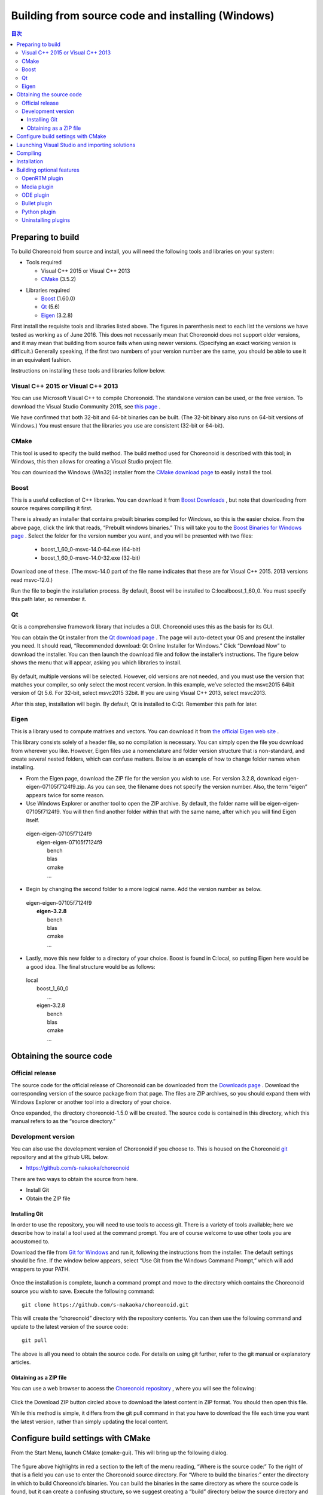 
Building from source code and installing (Windows)
=====================================================

.. sectionauthor:: 中岡 慎一郎 <s.nakaoka@aist.go.jp>


.. contents:: 目次
   :local:


Preparing to build
-----------------------

To build Choreonoid from source and install, you will need the following tools and libraries on your system:

* Tools required

  * Visual C++ 2015 or  Visual C++ 2013 
  * `CMake <http://www.cmake.org/>`_ (3.5.2)

- Libraries required

  * `Boost <http://www.boost.org/>`_ (1.60.0)
  * `Qt <http://qt.nokia.com/>`_ (5.6)
  * `Eigen <http://eigen.tuxfamily.org/>`_ (3.2.8)


First install the requisite tools and libraries listed above. 
The figures in parenthesis next to each list the versions we have tested as working as of June 2016. 
This does not necessarily mean that Choreonoid does not support older versions, and it may mean that building from source fails when using newer versions. 
(Specifying an exact working version is difficult.) 
Generally speaking, if the first two numbers of your version number are the same, you should be able to use it in an equivalent fashion.

Instructions on installing these tools and libraries follow below.

Visual C++ 2015 or Visual C++ 2013
~~~~~~~~~~~~~~~~~~~~~~~~~~~~~~~~~~~~~~

You can use Microsoft Visual C++ to compile Choreonoid. 
The standalone version can be used, or the free version. 
To download the Visual Studio Community 2015, see `this page <http://www.visualstudio.com/downloads/>`_ . 

We have confirmed that both 32-bit and 64-bit binaries can be built. (The 32-bit binary also runs on 64-bit versions of Windows.) 
You must ensure that the libraries you use are consistent (32-bit or 64-bit).


CMake
~~~~~~~~~

This tool is used to specify the build method. 
The build method used for Choreonoid is described with this tool; in Windows, this then allows for creating a Visual Studio project file.

You can download the Windows (Win32) installer from the `CMake download page <http://www.cmake.org/cmake/resources/software.html>`_ to easily install the tool.

Boost
~~~~~~~~

This is a useful collection of C++ libraries. 
You can download it from `Boost Downloads <http://www.boost.org/users/download/>`_ , but note that downloading from source requires compiling it first.

There is already an installer that contains prebuilt binaries compiled for Windows, so this is the easier choice. 
From the above page, click the link that reads, “Prebuilt windows  binaries.” 
This will take you to the `Boost Binaries for Windows page <http://sourceforge.net/projects/boost/files/boost-binaries/>`_ . 
Select the folder for the version number you want, and you will be presented with two files:
 
  * boost_1_60_0-msvc-14.0-64.exe (64-bit) 
  * boost_1_60_0-msvc-14.0-32.exe (32-bit)

Download one of these. (The msvc-14.0 part of the file name indicates that these are for Visual C++ 2015. 2013 versions read msvc-12.0.)

Run the file to begin the installation process. By default, Boost will be installed to C:\local\boost_1_60_0. You must specify this path later, so remember it.

Qt
~~~~~~

Qt is a comprehensive framework library that includes a GUI. Choreonoid uses this as the basis for its GUI.

You can obtain the Qt installer from the `Qt download page <http://qt-project.org/downloads>`_ . 
The page will auto-detect your OS and present the installer you need. 
It should read, “Recommended download: Qt Online Installer for Windows.” Click “Download Now” to download the installer. 
You can then launch the download file and follow the installer’s instructions. 
The figure below shows the menu that will appear, asking you which libraries to install.

.. figure:: images/QtInstall.png

By default, multiple versions will be selected. 
However, old versions are not needed, and you must use the version that matches your compiler, so only select the most recent version. 
In this example, we’ve selected the msvc2015 64bit version of Qt 5.6. For 32-bit, select msvc2015 32bit. 
If you are using Visual C++ 2013, select msvc2013.

After this step, installation will begin. 
By default, Qt is installed to C:Qt. Remember this path for later.

Eigen
~~~~~~~~~

This is a library used to compute matrixes and vectors. 
You can download it from `the official Eigen web site <http://eigen.tuxfamily.org/>`_ .

This library consists solely of a header file, so no compilation is necessary. 
You can simply open the file you download from wherever you like. 
However, Eigen files use a nomenclature and folder version structure that is non-standard, and create several nested folders, which can confuse matters. 
Below is an example of how to change folder names when installing.

* From the Eigen page, download the ZIP file for the version you wish to use. For version 3.2.8, download eigen-eigen-07105f7124f9.zip. As you can see, the filename does not specify the version number. Also, the term “eigen” appears twice for some reason.

* Use Windows Explorer or another tool to open the ZIP archive. By default, the folder name will be eigen-eigen-07105f7124f9. You will then find another folder within that with the same name, after which you will find Eigen itself.

 | eigen-eigen-07105f7124f9
 |  eigen-eigen-07105f7124f9
 |     bench
 |     blas
 |     cmake
 |     ...
 
* Begin by changing the second folder to a more logical name. Add the version number as below.

 | eigen-eigen-07105f7124f9
 |  **eigen-3.2.8**
 |     bench
 |     blas
 |     cmake
 |     ...

* Lastly, move this new folder to a directory of your choice. Boost is found in C:\local, so putting Eigen here would be a good idea. The final structure would be as follows:

 | local
 |   boost_1_60_0
 |    ...
 |   eigen-3.2.8
 |     bench
 |     blas
 |     cmake
 |     ...
 
Obtaining the source code
-------------------------------

Official release
~~~~~~~~~~~~~~~~~~~~

The source code for the official release of Choreonoid can be downloaded from the `Downloads page <http://choreonoid.org/en/download.html>`_ . 
Download the corresponding version of the source package from that page. 
The files are ZIP archives, so you should expand them with Windows Explorer or another tool into a directory of your choice.

Once expanded, the directory choreonoid-1.5.0 will be created. 
The source code is contained in this directory, which this manual refers to as the “source directory.”

Development version
~~~~~~~~~~~~~~~~~~~~~~~

You can also use the development version of Choreonoid if you choose to. 
This is housed on the Choreonoid `git <http://git-scm.com/>`_ repository and at the github URL below.

- https://github.com/s-nakaoka/choreonoid

There are two ways to obtain the source from here.

* Install Git
* Obtain the ZIP file

Installing Git
^^^^^^^^^^^^^^^^^^^^

In order to use the repository, you will need to use tools to access git. 
There is a variety of tools available; here we describe how to install a tool used at the command prompt. 
You are of course welcome to use other tools you are accustomed to.

Download the file from `Git for Windows <https://git-for-windows.github.io/>`_  and run it, following the instructions from the installer. 
The default settings should be fine. 
If the window below appears, select “Use Git from the Windows Command Prompt,” which will add wrappers to your PATH.

.. figure:: images/GitSetup.png

Once the installation is complete, launch a command prompt and move to the directory which contains the Choreonoid source you wish to save. 
Execute the following command: ::

 git clone https://github.com/s-nakaoka/choreonoid.git
 
This will create the “choreonoid” directory with the repository contents. 
You can then use the following command and update to the latest version of the source code: ::
 
  git pull
  
The above is all you need to obtain the source code. 
For details on using git further, refer to the git manual or explanatory articles.

Obtaining as a ZIP file
^^^^^^^^^^^^^^^^^^^^^^^^^^^^

You can use a web browser to access the `Choreonoid repository <https://github.com/s-nakaoka/choreonoid/>`_ , where you will see the following:

.. figure:: images/downloadZip.png
   :width: 600px

Click the Download ZIP button circled above to download the latest content in ZIP format. You should then open this file.

While this method is simple, it differs from the git pull command in that you have to download the file each time you want the latest version, rather than simply updating the local content.

Configure build settings with CMake
--------------------------------------------

From the Start Menu, launch CMake (cmake-gui). This will bring up the following dialog.

.. figure:: images/cmake0.png
   :width: 600px
   
The figure above highlights in red a section to the left of the menu reading, “Where is the source code:” To the right of that is a field you can use to enter the Choreonoid source directory. 
For “Where to build the binaries:” enter the directory in which to build Choreonoid’s binaries. 
You can build the binaries in the same directory as where the source code is found, but it can create a confusing structure, so we suggest creating a “build” directory below the source directory and using this for your output. Once finished, click the Configure button marked in red. 
A dialog like that seen below will appear, and you can select your compiler.

.. figure:: images/cmake1.png

Select “Visual Studio 14 2015 Win64”(64-bit) or “Visual Studio 14 2015” (32-bit), or ”Visual Studio 12 2013 Win64” or “Visual Studio 12 2013,” then click Finish.

This will then run CMake’s configure command and detect the compiler and libraries.

.. note:: You may receive a message reading, “The C compiler identification is unknown” or, “The CXX compiler identification is unknown.” This means that the Visual C++ compiler has not been detected properly. The reasons remain unclear, but this has occurred to us during development. If this happens, you will be unable to proceed to the steps below.
  
 We tested launching CMake with administrator privileges, which properly detected the compiler and allowed for proceeding past this issue. You can right-click on the CMake icon and select Launch as Administrator (actual wording may differ). If you encounter problems, we recommend trying this workaround.
 
The program should then reach an error dialog like the one below and halt. 
You will see an error (indicated with the arrow below) stating that the BOOST settings could not be found. 
(You may first experience a different error, explained below.) Click OK to hide this dialog.

.. figure:: images/cmake2.png

From the input fields at the top, enter the Boost installation directory in the field to the right of **BOOST_ROOT** and the directory in which the Boost libraries (.lib, .dll) are stored in the field to the right of **BOOST_LIBRARYDIR**. 
Then, click Configure again.

.. figure:: images/cmake3.png

If errors pertaining to Eigen appear, enter the Eigen installation path in the **EIGEN_DIR** field.

If errors pertaining to QT5 appear, enter the directory in which the Qt5CoreConfig.cmake file is housed (it should be the Qt installation path, followed by/5.5/msvc2015_64/lib/cmake/Qt5Core) in the **Qt5Core_DIR** field. 
You may also see errors pertaining to other QT5 libraries, but these errors will disappear once you set the Core settings and click Configure. 
You are free to ignore these warnings.

.. note:: Depending on the version of CMake you are using and the versions of installed libraries and their locations, you may have other points that fail to be detected and produce similar errors. Errors may also appear for some of the optional features described below. If this occurs, use the same steps as above to manually enter the install location.

Continue repeating the above until the installation points for all requisite libraries have been set and errors stop appearing. Once this is complete, you will see a message stating “Configuring done,” as shown below.

.. figure:: images/cmake4.png
   :width: 600px
   
You can then set a range of optional features as needed for your particular build. 
For example, a range of Choreonoid functions are off by default, but you can turn these on by toggling the flags that begin with BUILD\_.

You can specify the install path using the **CMAKE_INSTALL_PREFIX** parameter. 
By default, it is set to "c:\\Program Files\\Choreonoid". 
In Windows, only administrators have access to paths below "c:\\Program Files", so this may cause the installation to fail. 
You can run the installer with administrative privileges, but it is probably easiest to simply specify a different directory. 
You can set this with **CMAKE_INSTALL_PREFIX**, specifying a directory structure like, for example, "c:\\choreonoid\\program".

Once you have toggled these settings, click Configure.
If you finish the setup but the Generate button is not clickable, click Configure again. 
Once the Configure process runs and you get a message like that seen below, with “Configuring done” displayed and the Generate button activated, setup is complete.

.. figure:: images/cmake5.png
   :width: 600px

Lastly, click Generate in order to create a Visual Studio project file.

.. figure:: images/cmake8.png
   :width: 600px

Once the solution file is created, you will see the message **Generating done** in the output pane. 
Use Windows Explorer or another tool to confirm that Choreonoid.sln, a Visual Studio solution file, has been created in the directory in which Choreonoid was built.

Launching Visual Studio and importing solutions
-----------------------------------------------------

If you confirm that the Visual Studio solution file has been created with CMake, you can next build Choreonoid. 
Double-click the file Choreonoid.sln. 
Visual Studio will launch, and the solution file should have opened. 
If Visual Studio fails to launch, there may have been an issue with the installation process, so please reinstall it and attempt to repair the file association. 
You can alternately try to launch Visual Studio on its own and then open the solution file from the menu.

Compiling
-------------


Once a solution is read in, you will see the menu below. 
Change the section marked in red to **Release** and confirm that, for the 64-bit binary, **x64** is displayed, and for the 32-bit binary, **Win32**. 
If you go into debugging, you will be able to create a debuggable binary. 
However, the debugging binary will be considerably slower than the Release version you compiled, so you should use the normal Release binary unless you need to debug.

.. figure:: images/VS1.png

Next, we will build Choreonoid. 
Clicking the build option on the menu will bring up to pulldown menu seen below. 
Click Build Solution (B). 
Choreonoid will now begin building. 
When you see the message **“0 Failed”** in the message window at the bottom, compilation is complete.

.. figure:: images/VS2.png

Installation
---------------

Once Choreonoid finishes building, you will then install it. 
Install is selected from the Solution Explorer seen at the upper left. 
Right-clicking on the INSTALL project opens up a menu. 
The top option of this menu is Build (U) (see red border in image). 
Select this. The Choreonoid binary will be copied to the directory you specified with **CMAKE_INSTALL_PREFIX** when using CMake. 
If you place a checkmark next to **INSTALL_DEPENDENCIES** when creating the solution file with CMake, the library dependencies will also be copied.

.. figure:: images/VS3.png

This concludes the process of installing Choreonoid.

Double-clicking on choreonoid.exe in the bin directory of your install path will launch Choreonoid.

Building optional features
-----------------------------------

In addition to setting Choreonoid to the default state as per the steps above, there are several modules, plugins, and samples that can be used. 
These can be enabled with CMake and built into the software. 
In this section, we describe several key optional features. 
You will find an in-depth summary of them at :doc:`Optional Features<options>`.

OpenRTM plugin
~~~~~~~~~~~~~~~~~~~

This plugin is used to perform simulations using RT-Components in Choreonoid. 
Use of this plugin requires that OpenRTM-aist 1.1.x and Python be installed.

To install OpenRTM-aist, you can obtain an installer from the official web site. 
From the `OpenRTM-aist downloads page <http://www.openrtm.org/openrtm/en/content/openrtm-aist-c-112-release>`_ , download the file OpenRTM-aist-1.1.2-RELEASE_x86_64.msi  or OpenRTM-aist-1.1.2- RELEASE_x86.msi. 
Clicking on this file will launch the installer.

To obtain python, access the Python 2.7 download page on the `Python website <http://www.python.org/>`_  and download the Windows MSI installer and run it.
 (The same installer is found on the OpenRTM-aist download page.) 
 We have encountered issues with version 2.7.11, so 2.7.10 is recommended. 
 Follow the installer instructions and, when the option Customize Python 2.7 appears, change **Add python.exe to Path** to **Will be installed on local hard drive**.

.. note:: These installers set environment variables like OMNI_ROOT, but these may not immediately be updated after installation (in particular, in Windows 10). This will cause CMake to not proceed as intended, so please reboot Windows after installation before proceeding.

Once OpenRTM-aist has been installed, set the CMake flags **ENABLE_CORBA**, **BUILD_CORBA_PLUGIN**, and **BUILD_OPENRTM_PLUGIN** to ON. 
The OpenRTM plugin depends on Corba, so you must set all of these parameters on. 
Setting **BUILD_OPENRTM_SAMPLES** to on also builds sample simulations that make use of RT-Components, so it is recommended to first set this to on and try the samples.

If, after clicking the Configure button in CMake, you receive an error stating that OpenRTM-aist could not be found, set the OpenRTM-aist install path using the **OPENRTM_DIR** parameter. 
By default, the path when installing with the above OpenRTM-aist installer will be c:\Program   Files\OpenRTM-aist\1.1.2.

Clicking the Generate button after setting the above CMake parameters will update the solution file. 
You can then compile and install Visual Studio with this file in order to create the OpenRTM plugin. 
The same applies to other plugins; after changing CMake parameters, always compile and install.

Media plugin
~~~~~~~~~~~~~~~

This plugin allows you to play back media files. Set **BUILD_MEDIA_PLUGIN** to ON in CMake.

Some formats, such as MPEG-4 media files, may not play back by default. 
You can enable playback by installing the corresponding codec pack for that file format. 
You can search online to find these codec packs for free. 
Because these codecs can affect the functionality of other video software, we do not make specific recommendations. 
You are encouraged to use codecs that match your system.

ODE plugin
~~~~~~~~~~~~~~~~~~

The Open Dynamics Engine (ODE) is an open-source dynamics computation library; it is used in Choreonoid as a plugin to compute its simulations.

In order to build this plugin and use it, you must first install the ODE library. 
Prebuilt binaries of this library are not available, so you must build it from source. 
Access the `Open Dynamics Engine site <http://www.ode.org/>`_  to download the file and extract it. 
We have tested versions up to 0.12 as working. (Reports have been made of 0.13 not working with Choreonoid.)

The premake command is used to build ODE. 
Launch a command prompt and enter the build directory in the ODE hierarchy. 
For 32-bit architectures, execute this command:

 premake4.exe --with-libccd vs2008
 
For 64-bit architectures, use:

 premake4.exe --with-libccd --platform=x64 vs2008
 
This will create a directory entitled vs2008, which contains the file ode.sln. 
(ODE 0.12 support up to vs2008, so it creates a solution file intended for vs2008. 
If you open this file in VS2015, the conversion wizard will launch and change it into a 2015-compatible format. 
Some warnings may appear, but you can likely ignore these.

Using the converted solutions file, we will now perform a build. 
Select **ReleaseDoubleDLL** for the solution structure and check the **x64** or **Win32** setting. 
Once successful, a file named ode_double.* will be created in lib/ReleaseDoubleDLL.

Next, in the CMake build settings for Choreonoid, set **BUILD_ODE_PLUGIN** to ON and specify the ODE lib root directory for **ODE_DIR**.

Bullet plugin
~~~~~~~~~~~~~~~~
This plugin lets you make use of the Bullet Physics Library, an open-source dynamics computation library, as a computation engine for simulations in Choreonoid.

In order to build and use this plugin, you will need to build the Bullet Physics Library from source. 
Access the `Bullet Physics Library <http://bulletphysics.org>`_  and obtain the source. 
We have tested version bullet-2.83.7 as working.

You can use CMake here in a fashion equivalent to that described before. 
Change the following options to ON.

* **BUILD_EXTRAS**
* **INSTALL_EXTRA_LIBS**
* **INSTALL_LIBS**
* **USE_DOUBLE_PRECISION**
* **USE_MSVC_RUNTIME_LIBRARY_DLL**

Setting the following options to OFF is also the safest approach.

* **All of BUILD_XXX_DEMOS** 
* **BUILD_BULLET3**
* **BUILD_UNIT_TESTS**

Set the install path with **CMAKE_INSTALL_PREFIX**.

.. note:: If you see an error in Extras\HACD\hacdICHull.cpp saying “error C2039:  not a member of ‘max’ : ‘std’”  add the following to the head of this file. ::

   #include "hacdICHull.h"
   #include <limits>
   #include <algorithm>  <--add this line
   
.. note:: Different versions of Bullet may have different CMake options. Consider the below as examples that should be adapted to your version.

In the CMake build settings for Choreonoid, set the **BUILD_BULLET PLUGIN** flag to ON and specify the directory in which the Bullet library is installed with **BULLET_DIR**.

Python plugin
~~~~~~~~~~~~~~~~~~

This plugin is used to import and execute Python scripts and manipulate the Python console used in Choreonoid.

In order to build and use this plugin, you will need Python. 
We have tested version 2.7.10 as working. 
If you already installed Python in the OpenRTM section, skip to the next section. 
From the `Python site <http://www.python.org/>`_ , access the Python 2.7 download page and download the Windows MSI Installer. 
Follow the installer’s instructions and, when asked to Customize Python 2.7, change Add python.exe to Path to Will be installed on local hard drive and complete the installation.

.. note:: The above settings are used to set environment variables, but they may not be reflected immediately after installation (in particular, in Windows 10). This will prevent you from proceeding, so you should reboot Windows after installation of the above.

Once Python is installed, install **Numpy**. 
It can be downloaded from `this page <https://pypi.python.org/pypi/numpy/1.11.0/>`_ . 
Download the file numpy-1.11.0-cp27-none-win_amd64.whl or numpy-1.11.0-cp27-none-win32.whl. 
Launch the command prompt and enter the directory in which the downloaded files are, then install them with this command: :: 

 pip install downloaded filename

Next, set the following Choreonoid build flags to on in the CMake settings:  **ENABLE_PYTHON**, **BUILD_PYTHON_PLUGIN**, and **BUILD_PYTHON_SIM_SCRIPT_PLUGIN**. 

.. note:: Python script functionality is currently only supported in the 64-bit version.

.. note:: We have confirmed that some updates to Visual C++ 2015 cause Python script functionality to malfunction. Specifically, while we were able to successfully build with version 14.0.25123.00 Update 2 (Visual C++ 2015 00325-20000-00000-AA770) of Visual Studio Express 2015 for Windows Desktop, 14.0.25421.03 Update 3 (Visual C++ 2015 00325-20000-00000- AA035), which we believe is a newer version, failed to build, producing an unknown link error.

Uninstalling plugins
~~~~~~~~~~~~~~~~~~~~~~~~~~~~~~
Plugins installed by enabling the **BUILD_XXX_PLUGIN** option will not be deleted even if you turn the option off later. 
If you install a plugin and want to later delete it for unstable performance or other issues, you must delete the file manually. 
Plugins are installed to the Choreonoid install path, followed by /lib/choreonoid-1.5 in the format of Cnoid***Plugin.dll.







